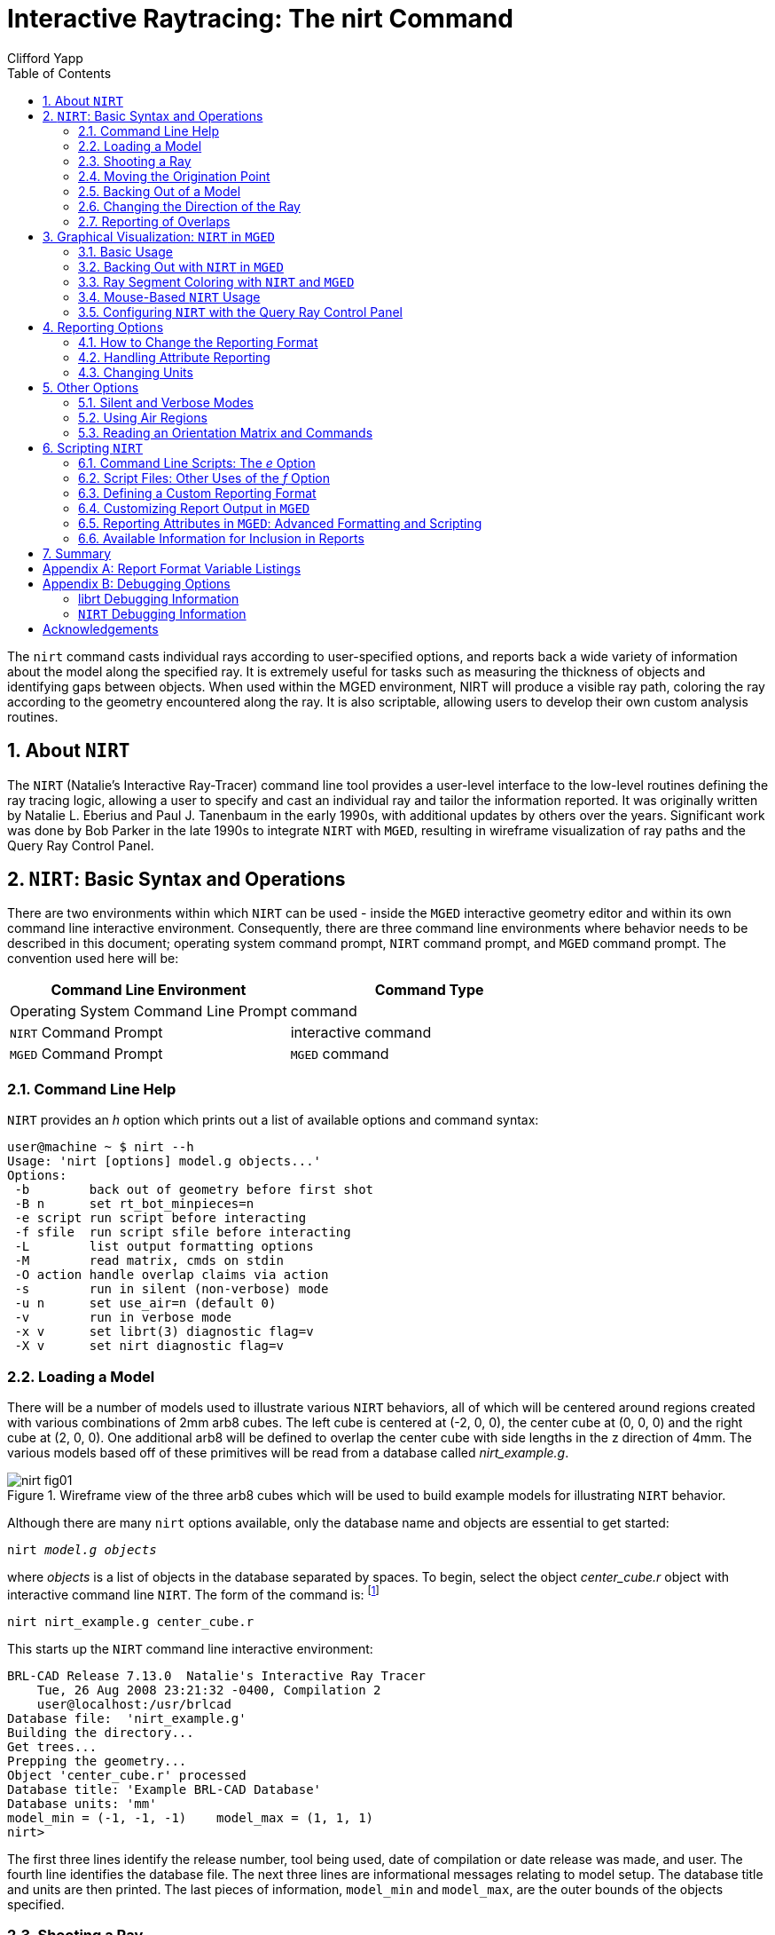 = Interactive Raytracing: The nirt Command
Clifford Yapp
:toc:
:sectnums:
:experimental:

:fn-1: footnote:[To quickly find out what objects are in a database, \
use the commands mged -c nirt_example.g tops to see all top level \
objects and mged -c nirt_example.g ls to see all objects in the \
model.]

:fn-2: footnote:[To perform this operation automatically when the \
model is loaded, supply the b flag to nirt at startup: nirt -b.]

:fn-3: footnote:[The last two lines that appear in the output when the \
direction vector is changed are a result of how the raytracing library \
keeps track of regions internally.  Even when in an overlap, the ray \
is considered to be in only one region at a time. In this particular \
overlap situation, it might be either region, so librt selects the \
region with the lowest bit number (for more information, see \
rt_defoverlap in librt/bool.c).  If the ray happens to exit the lowest \
bit number region when it exits the overlap the active region changes \
again and another line is generated.  Ultimately the difference is \
inconsequential and can be disregarded.  Both reports contain the key \
information: the overlap to be removed.]

:fn-4: footnote:[These examples use a standard POSIX-style output \
redirect to create the file.  If this doesn't work, the above script \
can be edited to use the dest command instead.]

:fn-5: footnote:[Region solidity refers to a thickness equivalence \
factor often used to simulate material properties like density.]

:fn-6: footnote:[librt's diagnostic setting can also be set in the \
interactive environment with the libdebug command.]

:fn-7: footnote:[The nirt level diagnostics can be set in the \
interactive environment with the debug command.]

The `nirt` command casts individual rays according to user-specified
options, and reports back a wide variety of information about the
model along the specified ray. It is extremely useful for tasks such
as measuring the thickness of objects and identifying gaps between
objects. When used within the MGED environment, NIRT will produce a
visible ray path, coloring the ray according to the geometry
encountered along the ray. It is also scriptable, allowing users to
develop their own custom analysis routines.

[[_about_nirt]]
== About [app]`NIRT`

The [app]`NIRT` (Natalie's Interactive Ray-Tracer) command line tool
provides a user-level interface to the low-level routines defining the
ray tracing logic, allowing a user to specify and cast an individual
ray and tailor the information reported.  It was originally written by
Natalie L.  Eberius and Paul J.  Tanenbaum in the early 1990s, with
additional updates by others over the years.  Significant work was
done by Bob Parker in the late 1990s to integrate [app]`NIRT` with
[app]`MGED`, resulting in wireframe visualization of ray paths and the
Query Ray Control Panel.

[[_nirt_basic_syntax_and_operations]]
== [app]`NIRT`:  Basic Syntax and Operations

There are two environments within which [app]`NIRT` can be used -
inside the [app]`MGED` interactive geometry editor and within its own
command line interactive environment.  Consequently, there are three
command line environments where behavior needs to be described in this
document; operating system command prompt, [app]`NIRT` command prompt,
and [app]`MGED` command prompt.  The convention used here will be:

[%header, cols="^,^"]
|===
|Command Line Environment
|Command Type

|Operating System Command Line Prompt
|command

|[app]`NIRT` Command Prompt
|interactive command

|[app]`MGED` Command Prompt
|[app]`MGED` command
|===

=== Command Line Help

[app]`NIRT` provides an _h_ option which prints out a list of
available options and command syntax:

[subs="quotes"]
....
[prompt]#user@machine ~ $# [cmd]#nirt --h#
Usage: 'nirt [options] model.g objects...'
Options:
 -b        back out of geometry before first shot
 -B n      set rt_bot_minpieces=n
 -e script run script before interacting
 -f sfile  run script sfile before interacting
 -L        list output formatting options
 -M        read matrix, cmds on stdin
 -O action handle overlap claims via action
 -s        run in silent (non-verbose) mode
 -u n      set use_air=n (default 0)
 -v        run in verbose mode
 -x v      set librt(3) diagnostic flag=v
 -X v      set nirt diagnostic flag=v
....

=== Loading a Model

There will be a number of models used to illustrate various
[app]`NIRT` behaviors, all of which will be centered around regions
created with various combinations of 2mm arb8 cubes.  The left cube is
centered at (-2, 0, 0), the center cube at (0, 0, 0) and the right
cube at (2, 0, 0).  One additional arb8 will be defined to overlap the
center cube with side lengths in the z direction of 4mm.  The various
models based off of these primitives will be read from a database
called [path]_nirt_example.g_.

.Wireframe view of the three arb8 cubes which will be used to build example models for illustrating [app]`NIRT` behavior.
image::nirt_fig01.png[]

Although there are many `nirt` options available, only the database
name and objects are essential to get started:

[cmd]`nirt _model.g_ _objects_`

where _objects_ is a list of objects in the database separated by
spaces.  To begin, select the object _center_cube.r_ object with
interactive command line [app]`NIRT`.  The form of the command is:
{fn-1}

[cmd]`nirt nirt_example.g center_cube.r`

This starts up the [app]`NIRT` command line interactive environment:

[subs="quotes"]
....
BRL-CAD Release 7.13.0  Natalie's Interactive Ray Tracer
    Tue, 26 Aug 2008 23:21:32 -0400, Compilation 2
    user@localhost:/usr/brlcad
Database file:  'nirt_example.g'
Building the directory...
Get trees...
Prepping the geometry...
Object 'center_cube.r' processed
Database title: 'Example BRL-CAD Database'
Database units: 'mm'
model_min = (-1, -1, -1)    model_max = (1, 1, 1)
[prompt]#nirt>#
....

The first three lines identify the release number, tool being used,
date of compilation or date release was made, and user.  The fourth
line identifies the database file.  The next three lines are
informational messages relating to model setup.  The database title
and units are then printed.  The last pieces of information,
`model_min` and ``model_max``, are the outer bounds of the objects
specified.

=== Shooting a Ray

With the example loaded into [app]`NIRT`, the `s` interactive command
is used to shoot a ray:

[subs="quotes"]
....
[prompt]#nirt>#  [cmd]#s#
Origin (x y z) = (0.00000000 0.00000000 0.00000000)  (h v d) = (0.0000 0.0000 0.0000)
Direction (x y z) = (-1.00000000 0.00000000 0.00000000)  (az el) = (0.00000000 0.00000000)
    Region Name               Entry (x y z)              LOS  Obliq_in Attrib
center_cube.r        (   1.0000    0.0000    0.0000)   2.0000   0.0000
....

What happened and what do these results mean?  The following table
breaks down the structure of the report:

[%header, cols="h,~"]
|===
|[nowrap]#Report Element#
|Meaning

|Origin
|Origination point of the ray (NOT the model origin)

|x y z
|Coordinates in the reference frame of the model

|h v d
|Coordinates in the reference frame of the view

|Direction
|Direction in which the ray is traced; reported as a unit vector in
 model coordinates and as an azimuth/elevation angle pair

|Region Name
|Name of region as recorded in database file

|Entry (x y z)
|Point at which ray first enters the region

|LOS
|Line of Sight thickness. In this basic instance, it is equivalent to
 the thickness of the object along the ray vector.

|Obliq_in
|Obliquity of the ray at the point of entry into the region (0 in this
 case, because the ray happened to be perpendicular to the surface in
 question)

|Attrib
|Additional attributes the region in question has assigned and the
 user requested (in this case, none were requested)
|===

Because the ray only hit _center_cube.r_, only _center_cube.r_ appears
in the report.  (Remember [app]`NIRT` was only supplied with
_center_cube.r_ for a target object to begin with.) Many examples of
real world [app]`NIRT` usage will have much more complex geometries
and hence longer reports.

=== Moving the Origination Point

If we move the origin to some point other than the sphere center, a
different ray is cast and the reported intersections change.  The
`xyz` interactive command will print the current origin if given no
arguments, and accepts a list of points to change the origin:

....
nirt>  xyz
(x, y, z) = (0.00, 0.00, 0.00)
nirt>  xyz 0 0 .5
nirt>  xyz
(x, y, z) = (0.00, 0.00, 0.50)
nirt>  s
Origin (x y z) = (0.00000000 0.00000000 0.50000000)  (h v d) = (0.0000 0.5000 0.0000)
Direction (x y z) = (-1.00000000 0.00000000 0.00000000)  (az el) = (0.00000000 0.00000000)
    Region Name               Entry (x y z)              LOS  Obliq_in Attrib
center_cube.r        (   1.0000    0.0000    0.5000)   2.0000   0.0000
....

=== Backing Out of a Model

Although in both previous cases the ray's origin was inside the cube,
[app]`NIRT` backed up to the point of first intersection along the
indicated vector to report both LOS thickness and entry.  This
behavior is specific to the case of an origination point _inside_ a
region.  In the case where the origination point of the ray is between
two objects belonging to the same region, [app]`NIRT` will report only
those portions of the region along its path forward.  To ensure that a
ray always starts outside the _entire_ geometry, the `backout`
interactive command is used. {fn-2} The backout command moves the
starting point outside the bounding box of the model.  This ensures
that all segments along a given ray path will be reported.  As an
illustration, reload [path]_nirt_example.g_ and this time specify
_left_and_right_cubes.r_ (defined as the combination of _left_cube.s_
and _right_cube.s_).  Cast rays before and after backout:

....
nirt>  q
Quitting...

user@machine ~ $ nirt nirt_example.g left_and_right_cubes.r
BRL-CAD Release 7.13.0  Natalie's Interactive Ray Tracer
    Tue, 26 Aug 2008 23:21:32 -0400, Compilation 2
    user@localhost:/usr/brlcad
Database file:  'nirt_example.g'
Building the directory...
Get trees...
Prepping the geometry...
Object 'left_and_right_cubes.r' processed
Database title: 'Example BRL-CAD Database'
Database units: 'mm'
model_min = (-3, -1, -1)    model_max = (3, 1, 1)
nirt>  s
Origin (x y z) = (0.00000000 0.00000000 0.00000000)  (h v d) = (0.0000 0.0000 0.0000)
Direction (x y z) = (-1.00000000 0.00000000 0.00000000)  (az el) = (0.00000000 0.00000000)
    Region Name               Entry (x y z)              LOS  Obliq_in Attrib
left_and_right_cubes.r (  -1.0000    0.0000    0.0000)   2.0000   0.0000
nirt>  backout 1
nirt>  s
Origin (x y z) = (6.63324958 0.00000000 0.00000000)  (h v d) = (0.0000 0.0000 0.0000)
Direction (x y z) = (-1.00000000 0.00000000 0.00000000)  (az el) = (0.00000000 0.00000000)
    Region Name               Entry (x y z)              LOS  Obliq_in Attrib
left_and_right_cubes.r (   3.0000    0.0000    0.0000)   2.0000   0.0000
left_and_right_cubes.r (  -1.0000    0.0000    0.0000)   2.0000   0.0000
....

Note that in the first raytrace, _left_and_right_cubes.r_ did not
backtrack to generate its LOS thickness value, and when the backout
option was applied, _left_and_right_cubes.r_ gained an extra entry.
The double report for _left_and_right_cubes.r_ is not a mistake; the
ray did indeed enter and exit the region twice once the `backout`
interactive command changed the origination point.

It is important to understand that the `backout` interactive command
does not permanently change the origination point of the ray; it
requests an automatic adjustment of the origination point based on the
model _for the casting of the ray_, and then restores the original
specified origination point.  If the user no longer wishes to have
[app]`NIRT` back the origination point out of the model, deactivating
the backout flag (supplying 0 to the `backout` interactive command)
will restore the non-backout point.  If the `xyz` interactive command
is used to change the origination point while backout is activated,
the backout routine will back out from the new point.  For example:

....
nirt>  backout 0
nirt>  xyz
(x, y, z) = (0.00, 0.00, 0.00)
nirt>  xyz 0 0 .5
nirt>  s
Origin (x y z) = (0.00000000 0.00000000 0.50000000)  (h v d) = (0.0000 0.5000 0.0000)
Direction (x y z) = (-1.00000000 0.00000000 0.00000000)  (az el) = (0.00000000 0.00000000)
    Region Name               Entry (x y z)              LOS  Obliq_in Attrib
left_and_right_cubes.r (  -1.0000    0.0000    0.5000)   2.0000   0.0000
nirt>  backout 1
nirt>  xyz
(x, y, z) = (0.00, 0.00, 0.50)
nirt>  backout 0
nirt>  xyz
(x, y, z) = (0.00, 0.00, 0.50)
nirt>  backout 1
nirt>  xyz 0 0 .8
nirt>  s
Origin (x y z) = (6.63324958 0.00000000 0.80000000)  (h v d) = (0.0000 0.8000 0.0000)
Direction (x y z) = (-1.00000000 0.00000000 0.00000000)  (az el) = (0.00000000 0.00000000)
    Region Name               Entry (x y z)              LOS  Obliq_in Attrib
left_and_right_cubes.r (   3.0000    0.0000    0.8000)   2.0000   0.0000
left_and_right_cubes.r (  -1.0000    0.0000    0.8000)   2.0000   0.0000
nirt>  backout 0
nirt>  s
Origin (x y z) = (0.00000000 0.00000000 0.80000000)  (h v d) = (0.0000 0.8000 0.0000)
Direction (x y z) = (-1.00000000 0.00000000 0.00000000)  (az el) = (0.00000000 0.00000000)
    Region Name               Entry (x y z)              LOS  Obliq_in Attrib
left_and_right_cubes.r (  -1.0000    0.0000    0.8000)   2.0000   0.0000
nirt>
....

=== Changing the Direction of the Ray

The other fundamental operation needed to make [app]`NIRT` usable is
changing the direction of the ray.  This is achieved with the `dir`
interactive command, which either prints out the current direction
unit vector (if no arguments are supplied) or takes x, y, and z
components of a vector separated by spaces and changes the direction.
To make interpreting the results easier for this example, the
origination point of the ray is first returned to the origin:

....
nirt>  xyz 0 0 0
nirt>  dir
(x, y, z) = (-1.00, 0.00, 0.00)
nirt>  s
Origin (x y z) = (0.00000000 0.00000000 0.00000000)  (h v d) = (0.0000 0.0000 0.0000)
Direction (x y z) = (-1.00000000 0.00000000 0.00000000)  (az el) = (-0.00000000 -0.00000000)
    Region Name               Entry (x y z)              LOS  Obliq_in Attrib
left_and_right_cubes.r (  -1.0000    0.0000    0.0000)   2.0000   0.0000
nirt>  dir -1 -.5 0
nirt>  dir
(x, y, z) = (-0.89, -0.45, 0.00)
nirt>  s
Origin (x y z) = (0.00000000 0.00000000 0.00000000)  (h v d) = (0.0000 0.0000 0.0000)
Direction (x y z) = (-0.89442719 -0.44721360 0.00000000)  (az el) = (26.56505118 -0.00000000)
    Region Name               Entry (x y z)              LOS  Obliq_in Attrib
left_and_right_cubes.r (  -1.0000   -0.5000    0.0000)   1.1180  26.5651
nirt>  dir 0 0 1
nirt>  s
Origin (x y z) = (0.00000000 0.00000000 0.00000000)  (h v d) = (0.0000 0.0000 0.0000)
Direction (x y z) = (0.00000000 0.00000000 1.00000000)  (az el) = (0.00000000 -90.00000000)
You missed the target
nirt>
....

The first shot, in the default -x direction, intersects one of the
sections.  The second shot changes the aim slightly off the -x axis,
with different results - the `LOS` thickness is now longer. `Obliq_in`
changed as well, because the ray is no longer perpendicular to the
tangent at the point of intersection.  Notice that the direction was
not specified using a unit vector, but was reported as one; the
conversion to a unit vector is handled automatically by [app]`NIRT`.
The third shot is a more drastic change of direction, from the -x to
positive z.  As there are no portions of the region present along that
path, a miss is reported.

=== Reporting of Overlaps

In many cases, a geometry will have overlaps: errors where a model is
assigning two physical regions to one volume.  To demonstrate this
behavior, [app]`NIRT` is reloaded with _overlap_example_:

....
nirt>  q
Quitting...

user@machine ~ $ nirt nirt_example.g overlap_example
BRL-CAD Release 7.13.0  Natalie's Interactive Ray Tracer
    Tue, 26 Aug 2008 23:21:32 -0400, Compilation 2
    user@localhost:/usr/brlcad
Database file:  'nirt_example.g'
Building the directory...
Get trees...
Prepping the geometry...
Object 'overlap_example' processed
Database title: 'Example BRL-CAD Database'
Database units: 'mm'
model_min = (-3, -1, -2)    model_max = (3, 1, 2)
nirt>  backout 1
nirt>  s
Origin (x y z) = (7.48331477 0.00000000 0.00000000)  (h v d) = (0.0000 0.0000 0.0000)
Direction (x y z) = (-1.00000000 0.00000000 0.00000000)  (az el) = (0.00000000 0.00000000)
    Region Name               Entry (x y z)              LOS  Obliq_in Attrib
all_cubes.r          (   3.0000    0.0000    0.0000)   6.0000   0.0000
OVERLAP: 'center_overlap.r' and 'all_cubes.r' xyz_in=(1 0 0) los=2
nirt>
....

The last line in the preceding report is reporting that the regions
_all_cubes.r_ and _center_overlap.r_ are both claiming the same
volume, starting at (1, 0, 0) and continuing to do so for 2 mm per the
LOS thickness.  If the direction and origin are changed to shoot along
the z axis:

....
nirt>  dir 0 0 -1
nirt>  s
Origin (x y z) = (0.00000000 0.00000000 7.48331477)  (h v d) = (0.0000 0.0000 0.0000)
Direction (x y z) = (0.00000000 0.00000000 -1.00000000)  (az el) = (0.00000000 90.00000000)
    Region Name               Entry (x y z)              LOS  Obliq_in Attrib
center_overlap.r     (   0.0000    0.0000    2.0000)   1.0000   0.0000
OVERLAP: 'center_overlap.r' and 'all_cubes.r' xyz_in=(0 0 1) los=2
all_cubes.r          (   0.0000    0.0000    1.0000)   2.0000   0.0000
center_overlap.r     (   0.0000    0.0000   -1.0000)   1.0000   0.0000
nirt>
....

Along that vector, _center_overlap.r_ is encountered first, then
_all_cubes.r_ intersecting with __center_overlap.r__. {fn-3}

It should be pointed out that overlaps are usually regarded as
modeling errors and need to be corrected, unless they are below some
previously established threshold for precision in the model.  One of
the potential uses of [app]`NIRT` is to provide detailed information
on which regions are overlapping and where, although tools such as
`rtcheck` typically provide more comprehensive summaries of overlap
problems.

[[_graphical_visualization]]
== Graphical Visualization: [app]`NIRT` in [app]`MGED`

The command line interaction provided by [app]`NIRT` has few options
for graphic visualization, but [app]`MGED` allows the use and
visualization of [app]`NIRT` rays. [app]`MGED` provides a `nirt`
command, but rather than starting an interactive environment, each
invocation of the `nirt` [app]`MGED` command casts one ray and returns
a report, together with information allowing [app]`MGED` to
graphically plot the ray on its wireframe view.

=== Basic Usage

The most important thing to remember when starting to use [app]`NIRT`
in [app]`MGED` is that the ray direction is always perpendicular to
the viewing plane.  In other words, the user is looking in the
direction in which the ray will be cast.  There is no option to choose
a different direction from the [app]`MGED` command line, and as a
consequence it may initially look like nothing has happened in the
[app]`MGED` wireframe.  The report on the command line will print out,
but the user will have to change the direction from which the model is
being viewed in MGED before the graphical results will be visible.

Another important point to remember about using [app]`NIRT` in
[app]`MGED` is that the user does not specify objects as arguments to
the `nirt` [app]`MGED` command.  Even if supplied with objects it will
not use them - the objects used are those active in [app]``MGED``'s
wireframe view.

For example, load [path]_nirt_example.g_ in [app]`MGED`, `draw
center_cube.r`, set the view direction to a front view looking down
the negative x axis, and run the `nirt` [app]`MGED` command:

....
mged> draw center_cube.r
mged> ae 0 0
mged> nirt

Firing from view center...
Origin (x y z) = (0.00 0.00 0.00)  (h v d) = (0.00 0.00 0.00)
Direction (x y z) = (-1.0000 -0.0000 0.0000)  (az el) = (0.00 -0.00)
    Region Name               Entry (x y z)              LOS  Obliq_in
center_cube.r        (    1.000     0.000     0.000)     2.00    0.000

mged>
....

.View of wireframe immediately after running [app]`NIRT` within [app]`MGED`.
image::nirt_fig02.png[]

Select the [app]`MGED` view window and press "3" to view the path of
the ray:

.View of wireframe after changing view direction, showing path of [app]`NIRT` ray.
image::nirt_fig03.png[]

Because the ray encountered only a single region, the only visible
path drawn is the intersection path of the ray and the region (the
light blue line).  The region intersection was backed out to the first
intersection with that region, despite the origination point of the
ray being at the center of the sphere.

[NOTE]
====
When a miss is reported by [app]`NIRT`, no line is drawn in the
wireframe view.
====

[[_backing_out_with_nirt_in_mged]]
=== Backing Out with [app]`NIRT` in [app]`MGED`

Because [app]``NIRT``'s interactive mode cannot be used while in
[app]`MGED`, the _b_ flag must be provided to the invocation of the
`nirt` [app]`MGED` command to back out the origination point while
using [app]`NIRT` within [app]`MGED`.  For comparison purposes, it is
more instructive to examine _left_and_right_cubes.r_ than
_center_cube.r_.  To generate a "no backout" control view, the display
is cleared, _left_and_right_cubes.r_ is drawn, the view direction is
set, [app]`NIRT` (no _b_ flag) is run, and the view is switched to
view the ray path:

....
mged> B left_and_right_cubes.r
mged> ae 0 0
mged> nirt

Firing from view center...
Origin (x y z) = (0.00 0.00 0.00)  (h v d) = (0.00 0.00 0.00)
Direction (x y z) = (-1.0000 -0.0000 0.0000)  (az el) = (0.00 -0.00)
    Region Name               Entry (x y z)              LOS  Obliq_in
region1.r            ( -300.000     0.000     0.000)   100.00    0.000

mged> ae 90 0
mged>
....

.View of [app]`NIRT` ray intersecting _left_and_right_cubes.r_ with ray origin at the global origin.
image::nirt_fig04.png[]

The ray did indeed intersect a solid area as indicated in the report,
but only in one of the two cubes making up the region.  Repeating the
steps using the _b_ flag to back the origination point out produces
somewhat different results:

....
mged> ae 0 0
mged> nirt -b

Firing from view center...
Origin (x y z) = (6.63 0.00 0.00)  (h v d) = (0.00 0.00 0.00)
Direction (x y z) = (-1.0000 -0.0000 0.0000)  (az el) = (0.00 -0.00)
    Region Name               Entry (x y z)              LOS  Obliq_in
left_and_right_cubes.r (    3.000     0.000     0.000)     2.00    0.000
left_and_right_cubes.r (   -1.000     0.000     0.000)     2.00    0.000

mged> ae 90 0
....

.View of [app]`NIRT` ray intersecting _left_and_right_cubes.r_ with ray origin backed out of the region.
image::nirt_fig05.png[]

Notice that the ray path is now drawn over a much larger area, and
multiple colors are used.  The colors have significance; the purple
segment in the [app]`NIRT` ray path corresponds to the empty area or
"gap" between the two solid areas.

[[_ray_segment_coloring_with_nirt]]
=== Ray Segment Coloring with [app]`NIRT` and [app]`MGED`

[app]`NIRT` uses colors to visually represent the information seen in
text form in its report.  The conventions are:

[%header, cols="1,1", frame="all"]
|===
|Property
|Color

|Solid
|Alternates between Blue and Yellow

|Gap
|Purple

|Overlap
|White
|===

To illustrate these outputs, a series of cube configurations will be
examined.  First, all three are drawn at once, the viewing direction
is set to the -x direction, `nirt -b` is run, and the view is changed
to see the results:

....
mged> B left_cube.r center_cube.r right_cube.r
mged> ae 0 0
mged> nirt -b

Firing from view center...
Origin (x y z) = (6.63 0.00 0.00)  (h v d) = (0.00 0.00 0.00)
Direction (x y z) = (-1.0000 -0.0000 0.0000)  (az el) = (0.00 -0.00)
    Region Name               Entry (x y z)              LOS  Obliq_in
right_cube.r         (    3.000     0.000     0.000)     2.00    0.000
center_cube.r        (    1.000     0.000     0.000)     2.00    0.000
left_cube.r          (   -1.000     0.000     0.000)     2.00    0.000

mged> ae 90 0
....

.Side view of aligned individual arb8 cubes with a single [app]`NIRT` ray passing through all three cubes.
image::nirt_fig06.png[]

There are three regions present, according to the text report.  The
first region encountered is that associated with _right_cube.r_, and
the portion of the ray intersection in that region is light blue.  The
second region, _center_cube.r_, has its intersection with the
yellow ray.  Note the color of the intersection in _left_cube.r_ is
the same as that shown for _right_cube.r_. *It is important to realize
that the same intersection color in two different areas does NOT imply
that they are the same region, material, etc.  Nor do different colors
guarantee that noncontiguous geometric areas are in different
regions.* The color swap is simply an aid when viewing two different
contiguous solid regions that would otherwise be indistinguishable
visually.  For example, if all three cubes were unioned into a single
region, the wireframe would look identical but the region report would
be very different.  In that case, there would be only one region, and
only one line color would be needed.  To illustrate:

....
mged> B all_cubes.r
mged> ae 0 0
mged> nirt -b

Firing from view center...
Origin (x y z) = (6.63 0.00 0.00)  (h v d) = (0.00 0.00 0.00)
Direction (x y z) = (-1.0000 -0.0000 0.0000)  (az el) = (0.00 -0.00)
    Region Name               Entry (x y z)              LOS  Obliq_in
all_cubes.r          (    3.000     0.000     0.000)     6.00    0.000

mged> ae 90 0
....

.View of wireframe of three arb8 cubes combined into a single region with a [app]`NIRT` ray passing through the region on the same path as that used for the individual arb8 cubes.
image::nirt_fig07.png[]

Without the color-changing mechanism, the two previous situations
would have been visually identical despite having very different
properties.

The other two situations that result in a color change are gaps and
overlaps.  A gap in [app]`NIRT` is any area along the ray path *after
a solid portion of a region is encountered* and *before the last solid
portion of a region is encountered* that does not intersect a region.
As an illustration, casting the same ray through just _left_cube.r_
and _right_cube.r_ results in a gap where _center_cube.r_ was in the
first example in this section:

....
mged> B left_cube.r right_cube.r
mged> ae 0 0
mged> nirt -b

Firing from view center...
Origin (x y z) = (6.63 0.00 0.00)  (h v d) = (0.00 0.00 0.00)
Direction (x y z) = (-1.0000 -0.0000 0.0000)  (az el) = (0.00 -0.00)
    Region Name               Entry (x y z)              LOS  Obliq_in
right_cube.r         (    3.000     0.000     0.000)     2.00    0.000
left_cube.r          (   -1.000     0.000     0.000)     2.00    0.000

mged> ae 90 0
....

.View of ray cast through only _left_cube.r_ and _right_cube.r_.
image::nirt_fig08.png[]

To illustrate overlaps, both _center_cube.r_ and _all_cubes.r_ are
drawn at the same time:

....
mged> B all_cubes.r center_cube.r
mged> ae 0 0
mged> nirt -b

Firing from view center...
Origin (x y z) = (6.63 0.00 0.00)  (h v d) = (0.00 0.00 0.00)
Direction (x y z) = (-1.0000 -0.0000 0.0000)  (az el) = (0.00 -0.00)
    Region Name               Entry (x y z)              LOS  Obliq_in
all_cubes.r          (    3.000     0.000     0.000)     6.00    0.000
OVERLAP: 'center_cube.r' and 'all_cubes.r' xyz_in=(1 0 0) los=2

mged> ae 90 0
....

.Example of an overlap region in a [app]`NIRT` ray.
image::nirt_fig09.png[]


[[_mouse_based]]
=== Mouse-Based [app]`NIRT` Usage

In addition to providing a `nirt` command on the [app]`MGED` command
line, there is a mouse-based trigger that can be used.  In the MGED
menu, selecting menu:Settings[Mouse Behavior > Query Ray] will change
the behavior of the mouse.  Selecting the view window, placing the
mouse at some point over the model, and preforming a click will cast a
ray in the view direction, centered at the point under the mouse
pointer rather than the view center.

For this example, bring up _left_cube.r_, _center_cube.r_, and
_right_cube.r_:

....
mged> B left_cube.r center_cube.r right_cube.r
mged>
....

To aid with aiming, the grid overlay is enabled from the menu:
menu:Settings[Grid > Draw Grid].  Grid spacing is adjusted with
menu:Settings[Grid Spacing > Autosize]:

.Grid overlay on [app]`MGED` wireframe.
image::nirt_fig10.png[]

With the mouse behavior set to Query Ray, the following results are
from casting rays at (approximately) the (-2 mm, 0 mm), (0 mm, 0 mm),
and (2 mm, 0 mm) grid points:

....
Firing from (-1.992832, -4.000000, -0.028674)...
Origin (x y z) = (-1.99 -10.63 -0.03)  (h v d) = (-1.99 -0.03 4.00)
Direction (x y z) = (-0.0000 1.0000 0.0000)  (az el) = (-90.00 -0.00)
    Region Name               Entry (x y z)              LOS  Obliq_in
left_cube.r          (   -1.993    -1.000    -0.029)     2.00    0.000

Firing from (0.014337, -4.000000, -0.000000)...
Origin (x y z) = (0.01 -10.63 -0.00)  (h v d) = (0.01 0.00 4.00)
Direction (x y z) = (-0.0000 1.0000 0.0000)  (az el) = (-90.00 -0.00)
    Region Name               Entry (x y z)              LOS  Obliq_in
center_cube.r        (    0.014    -1.000     0.000)     2.00    0.000

Firing from (2.021505, -4.000000, -0.028674)...
Origin (x y z) = (2.02 -10.63 -0.03)  (h v d) = (2.02 -0.03 4.00)
Direction (x y z) = (-0.0000 1.0000 0.0000)  (az el) = (-90.00 -0.00)
    Region Name               Entry (x y z)              LOS  Obliq_in
right_cube.r         (    2.022    -1.000    -0.029)     2.00    0.000
....

Notice the entry points are off from the target values by small but
significant amounts.  A more precise way to do this analysis is to use
the "snap to grid" feature.  This feature is enabled by selecting
menu:Modes[Snap To Grid].  Repeating the above ray casts:

....
Firing from (-2.000000, -4.000000, -0.000000)...
Origin (x y z) = (-2.00 -10.63 -0.00)  (h v d) = (-2.00 0.00 4.00)
Direction (x y z) = (-0.0000 1.0000 0.0000)  (az el) = (-90.00 -0.00)
    Region Name               Entry (x y z)              LOS  Obliq_in
left_cube.r          (   -2.000    -1.000     0.000)     2.00    0.000

Firing from (0.000000, -4.000000, -0.000000)...
Origin (x y z) = (0.00 -10.63 -0.00)  (h v d) = (-0.00 0.00 4.00)
Direction (x y z) = (-0.0000 1.0000 0.0000)  (az el) = (-90.00 -0.00)
    Region Name               Entry (x y z)              LOS  Obliq_in
center_cube.r        (    0.000    -1.000     0.000)     2.00    0.000

Firing from (2.000000, -4.000000, -0.000000)...
Origin (x y z) = (2.00 -10.63 -0.00)  (h v d) = (2.00 0.00 4.00)
Direction (x y z) = (-0.0000 1.0000 0.0000)  (az el) = (-90.00 -0.00)
    Region Name               Entry (x y z)              LOS  Obliq_in
right_cube.r         (    2.000    -1.000     0.000)     2.00    0.000
....

These values are exact thanks to the corrections provided by the snap
to grid mode.

[[_configuring_nirt]]
=== Configuring [app]`NIRT` with the Query Ray Control Panel

When using [app]`NIRT` within [app]`MGED`, some of its settings can be
changed through a graphical dialog found in the menu: [app]``MGED``'s
menu:Tools[Query Ray Control Panel].  This section will describe the
basic options.  More advanced settings will be covered later.

[[_enabling_and_disabling_mouse_based]]
==== Enabling and Disabling Mouse-Based [app]`nirt` Ray Casting

Earlier, mouse-based [app]`NIRT` ray casting was enabled via a menu
option.  The Query Ray Control Panel offers a more convenient option
for toggling the same behavior via the *Mouse Active* check box in the
lower left corner of the dialog box.  Selecting this check box and
clicking *Apply* will activate the mouse as a trigger for a ray cast.
Clearing the *Mouse Active* check box and clicking *Apply* will
restore the default behavior.

.[app]``MGED``'s Query Ray Control Panel with the *_Mouse Active_* check box circled.
image::nirt_fig11.png[]


[[_customizing_nirt_coloring]]
==== Customizing [app]`NIRT` Coloring in [app]`MGED`

Although the default colors normally work well, it is possible to
adjust the colors used for regions, overlaps, and gaps:

.[app]``MGED``'s Query Ray Control Panel with the *_Query Ray Colors_* circled.
image::nirt_fig12.png[]

The *odd* and *even* colors correspond to solid areas of regions,
*void* is a gap between regions, and *overlap* is the color for
overlapping regions.  Select a color by typing in an RGB color
designation directly or using the drop-down menu visible on the right
end of each color entry:

.[app]``MGED``'s Query Ray Control Panel with an example color list selected.
image::nirt_fig13.png[]

If the default color listings are insufficient, the *Color Tool* can
be used for more fine-tuned selection:

.[app]``MGED``'s Color Tool
image::nirt_fig14.png[]


[[_customizing_the_pseudo]]
==== Customizing the Pseudo-Primitive Base Name

[app]`MGED` and [app]`NIRT` use "pseudo" primitives to describe the
actual graphical lines.  They will not behave like "normal"
primitives, but they do need a name.  By default, these names are the
string "query_ray" and the color used for the string.  For example,
the pseudo-primitive list after running [app]`NIRT` on the cube
example with a gap is given below:

.Wireframe view of a [app]`NIRT` ray using multiple colors.
image::nirt_fig08.png[]

....
mged> who p
query_rayffff00 query_rayffff query_rayff00ff
....

This naming convention is used almost completely as an internal
mechanism by [app]`MGED` and [app]`NIRT`.  For example, an `l` command
on _query_rayffff_ does not work:

....
mged> l query_rayffff
rt_db_get_internal(query_rayffff) failure
....

However, it _is_ possible to use these names to erase the [app]`NIRT`
line segments from the drawing.  For example, to remove the purple
line segments from the wireframe, the command:

....
mged> erase query_rayff00ff
....

will remove _only_ the purple line segment and leave the others:

.Wireframe view of the [app]`NIRT` ray _after_ erasing _query_rayff00ff_.
image::nirt_fig15.png[]

The Query Ray Control Panel also offers a way to customize the base
name used for these pseudo-primitives.  Changing the *Base Name* from
query_ray to line_segment and rerunning [app]`NIRT` results in
pseudo-primitives named:

....
mged> who p
     line_segmentffff00 line_segmentffff line_segmentff00ff
....

.[app]``MGED``'s Query Ray Control Panel showing a new *_Base Name_*.
image::nirt_fig16.png[]


[[_echoing_the_internal]]
==== Echoing the Internal `nirt` Command

The *Echo Cmd* check box in the *Effects* row allows the user to
enable/disable the printing of the internal `nirt` command being run
by [app]`MGED`.

.[app]``MGED``'s Query Ray Control Panel with the *_Echo Cmd_* check box circled.
image::nirt_fig17.png[]

For example, with *Echo Cmd* selected, casting a ray into the last
example in the previous section results in:

....
nirt -e fmt r ""; fmt h ""; fmt p ""; fmt m ""; fmt o ""; fmt f ""; fmt g "" -e fmt p
 "%e %e %e %e\n" x_in y_in z_in los -e xyz 4.000000 0.022222 0.011111;dir -1.000000
-0.000000 0.000000; s -e fmt r "\n" ; fmt p ""; fmt o "%e %e %e %e\n" ov_x_in ov_y_in
ov_z_in ov_los -e xyz 4.000000 0.022222 0.011111;dir -1.000000 -0.000000 0.000000; s
-e  fmt r "\nOrigin (x y z) = (%.2f %.2f %.2f)  (h v d) = (%.2f %.2f %.2f)\nDirection
(x y z) = (%.4f %.4f %.4f)  (az el) = (%.2f %.2f)\n"  x_orig y_orig z_orig h v d_orig
x_dir y_dir z_dir a e -e fmt h "    Region Name               Entry (x y z)
    LOS  Obliq_in\n"; fmt p "%-20s (%9.3f %9.3f %9.3f) %8.2f %8.3f\n" reg_name x_in
y_in z_in los obliq_in; fmt f ""; fmt m "You missed the target\n"; fmt o "OVERLAP:
'%s' and '%s' xyz_in=(%g %g %g) los=%g\n" ov_reg1_name ov_reg2_name ov_x_in ov_y_in
ov_z_in ov_los; fmt g "" -e xyz 4.000000 0.022222 0.011111;dir -1.000000 -0.000000
0.000000; s -b nirt_example.g right_cube.r center_cube.r left_cube.r

Firing from (4.000000, 0.022222, 0.011111)...
Origin (x y z) = (10.63 0.02 0.01)  (h v d) = (0.02 0.01 4.00)
Direction (x y z) = (-1.0000 -0.0000 0.0000)  (az el) = (0.00 -0.00)
    Region Name               Entry (x y z)              LOS  Obliq_in
right_cube.r         (    3.000     0.022     0.011)     2.00    0.000
center_cube.r        (    1.000     0.022     0.011)     2.00    0.000
left_cube.r          (   -1.000     0.022     0.011)     2.00    0.000
....

This feature is primarily useful for debugging or scripting outside of
[app]`MGED`.

[[_selecting_graphical]]
==== Selecting Graphical and Textual Output

By default, [app]`NIRT` in [app]`MGED` outputs both graphical and
text-based output.  This is reflected in the drop-down menu on the
right side of the *Effects* row in the Query Ray Control Panel, which
is set to *Both*.  The other options in the drop-down menu allow the
user to specify only *Graphics* (no text report is printed) or only
*Text* (no ray path is drawn in the wireframe.)

.[app]``MGED``'s Query Ray Control Panel with the *_Effects_* drop-down menu shown.
image::nirt_fig18.png[]


== Reporting Options

Up until this point, only the default output configuration of
[app]`NIRT` has been used.  Much of the power of [app]`NIRT` comes
from taking that output and changing the format and information to
supply precisely what is needed for any given purpose.

=== How to Change the Reporting Format

The _f_ option allows [app]`NIRT` to load customized formatting files
that change its reporting style.  In addition to the default style
used thus far in this report, [app]`NIRT` has several built-in options
for convenient formatting.  Running `nirt -L` prints out a list of
available built-in formats, with a description of each:

....
user@machine ~ $ nirt -L
csv-gap   - Comma Separated Value Output Formatting with Gap Reporting
entryexit - Variation on Standard format that prints Entry and Exit points rather than LOS.
csv       - Comma Separated Value Output Formatting
gap2      - Reporting with Gap input point, output point and LOS
gap1      - Reporting with Gap Input Point and LOS
default   - Standard NIRT Reporting Format
....

To use a particular format, the name on the left (csv, gap1, etc.) is
supplied as an argument to the _f_ flag.

For example, cases where data needs to be imported into a spreadsheet
can benefit from using comma-separated-variable (csv) output
formatting.  The individual cube regions are loaded and a ray cast:

....
user@machine ~ $ nirt -b -f csv nirt_example.g left_cube.r center_cube.r right_cube.r
BRL-CAD Release 7.13.0  Natalie's Interactive Ray Tracer
    Tue, 26 Aug 2008 23:21:32 -0400, Compilation 2
    user@localhost:/usr/brlcad
Database file:  'nirt_example.g'
Building the directory...
Get trees...
Prepping the geometry...
Objects 'left_cube.r' 'center_cube.r' 'right_cube.r' processed
Database title: 'Example BRL-CAD Database'
Database units: 'mm'
model_min = (-3, -1, -1)    model_max = (3, 1, 1)
nirt>  s
Ray:
x_orig,y_orig,z_orig,d_orig,h,v,x_dir,y_dir,z_dir,az,el
6.63324958,0.00000000,0.00000000,0.00000000,0.00000000,0.00000000,-1.00000000,0.000000...

Results:
reg_name,path_name,reg_id,x_in,y_in,z_in,d_in,x_out,y_out,z_out,d_out,los,scaled_los,o...
"right_cube.r","/right_cube.r",1002,3.000000,0.000000,0.000000,3.000000,1.000000,0.000...
"center_cube.r","/center_cube.r",1000,1.000000,0.000000,0.000000,1.000000,-1.000000,0...
"left_cube.r","/left_cube.r",1001,-1.000000,0.000000,0.000000,-1.000000,-3.000000,0.00...
....

The output of the shot command is then copied to a file (for example,
test.csv) and imported into a spreadsheet:

image::nirt_fig19.png[]

Since copying to a file is impractical in many cases, [app]`NIRT`
provides an interactive command called `dest` which can specify an
output file.  In the previous case, the test.csv file is created
easily:

....
nirt>  dest test.csv
nirt>  s
....

The file contents match the previous output:

....
Ray:
x_orig,y_orig,z_orig,d_orig,h,v,x_dir,y_dir,z_dir,az,el
6.63324958,0.00000000,0.00000000,0.00000000,0.00000000,0.00000000,-1.00000000,0.000000...

Results:
reg_name,path_name,reg_id,x_in,y_in,z_in,d_in,x_out,y_out,z_out,d_out,los,scaled_los,o...
"right_cube.r","/right_cube.r",1002,3.000000,0.000000,0.000000,3.000000,1.000000,0.000...
"center_cube.r","/center_cube.r",1000,1.000000,0.000000,0.000000,1.000000,-1.000000,0...
"left_cube.r","/left_cube.r",1001,-1.000000,0.000000,0.000000,-1.000000,-3.000000,0.00...
....

To restore output to the command line, use `dest default` to redirect
to standard output:

....
nirt>  dest default
....

When dealing with spaces between models, it is sometimes advantageous
to report gaps in [app]``NIRT``'s output. [app]``MGED``'s
visualization routines show gaps between regions as purple lines, but
the default text report does not include information about gaps.
Sometimes it is desirable to get exact information on gaps,
particularly when they represent errors in a model.  The _gap1_ and
_gap2_ formats will include information about gaps.  Running
[app]`NIRT` on the _left_and_right_cubes.r_ object with backout
enabled provides an example:

....
user@machine ~ $ nirt -b -f gap2 nirt_example.g left_and_right_cubes.r
BRL-CAD Release 7.13.0  Natalie's Interactive Ray Tracer
    Tue, 26 Aug 2008 23:21:32 -0400, Compilation 2
    user@localhost:/usr/brlcad
Database file:  'nirt_example.g'
Building the directory...
Get trees...
Prepping the geometry...
Object 'left_and_right_cubes.r' processed
Database title: 'Example BRL-CAD Database'
Database units: 'mm'
model_min = (-3, -1, -1)    model_max = (3, 1, 1)
nirt>  s
Origin (x y z) = (6.63324958 0.00000000 0.00000000)  (h v d) = (0.0000 0.0000 0.0000)
Direction (x y z) = (-1.00000000 0.00000000 0.00000000)  (az el) = (0.00000000 0.00000000)
    Region Name               Entry (x y z)              LOS  Obliq_in Attrib
left_and_right_cubes.r (   3.0000    0.0000    0.0000)   2.0000   0.0000
GAP: xyz_in=(1 0 0) xyz_out=(-1 0 0) los=2
left_and_right_cubes.r (  -1.0000    0.0000    0.0000)   2.0000   0.0000
....

=== Handling Attribute Reporting

The default command line reporting format lists an *Attrib* column
where attributes may be printed, but does not print any as default
output.  Including attributes in a [app]`NIRT` report requires adding
attributes in question to the attributes table using the `attr`
command.  For example, if the user wants the report to identify the
*rgb* color being used for each region:

....
user@machine ~ $ nirt -b nirt_example.g left_cube_color.r center_cube_color.r right_cube_color.r
nirt>  attr rgb
nirt>  attr -p
"rgb"
nirt>  s

Get trees...
Prepping the geometry...
Objects 'left_cube_color.r' 'center_cube_color.r' 'right_cube_color.r' processed
Origin (x y z) = (6.63324958 0.00000000 0.00000000)  (h v d) = (0.0000 0.0000 0.0000)
Direction (x y z) = (-1.00000000 0.00000000 0.00000000)  (az el) = (0.00000000 0.00000000)
    Region Name               Entry (x y z)              LOS  Obliq_in Attrib
right_cube_color.r   (   3.0000    0.0000    0.0000)   2.0000   0.0000 rgb=255/0/0
center_cube_color.r  (   1.0000    0.0000    0.0000)   2.0000   0.0000 rgb=0/255/0
left_cube_color.r    (  -1.0000    0.0000    0.0000)   2.0000   0.0000 rgb=0/0/255
....

Notice how the report now includes the *rgb* attribute for each
region.  The _p_ flag prints the current list of attributes to
include.  In the previous case it's simply the "rgb" attribute.  An
_f_ option can be supplied to flush all entries and clear the table.

....
nirt>  attr -f
nirt>  attr -p
....

Multiple attributes can also be specified:

....
nirt>  attr rgb region
nirt>  attr -p
"rgb"
"region"
nirt>  s

Get trees...
Prepping the geometry...
Objects 'left_cube_color.r' 'center_cube_color.r' 'right_cube_color.r' processed
Origin (x y z) = (6.63324958 0.00000000 0.00000000)  (h v d) = (0.0000 0.0000 0.0000)
Direction (x y z) = (-1.00000000 0.00000000 0.00000000)  (az el) = (0.00000000 0.00000000)
    Region Name               Entry (x y z)              LOS  Obliq_in Attrib
right_cube_color.r   (   3.0000    0.0000    0.0000)   2.0000   0.0000 rgb=255/0/0 region=R
center_cube_color.r  (   1.0000    0.0000    0.0000)   2.0000   0.0000 rgb=0/255/0 region=R
left_cube_color.r    (  -1.0000    0.0000    0.0000)   2.0000   0.0000 rgb=0/0/255 region=R
....

If the user wishes to add yet another attribute, it could be appended
to the current list with another `attr` command.

To provide attributes to the list on startup, the _A_ option will add
its arguments to the list:

....
user@machine ~ $ nirt -b -A rgb nirt_example.g left_cube_color.r center_cube_color.r right_cube_color.r
BRL-CAD Release 7.13.0  Natalie's Interactive Ray Tracer
    Mon, 25 Aug 2008 15:14:03 -0400, Compilation 1
    user@localhost:/usr/brlcad
Database file:  'nirt_example.g'
Building the directory...
Get trees...
Prepping the geometry...
Objects 'left_cube_color.r' 'center_cube_color.r' 'right_cube_color.r' processed
Database title: 'Example BRL-CAD Database'
Database units: 'mm'
model_min = (-3, -1, -1)    model_max = (3, 1, 1)
nirt>  s
Origin (x y z) = (6.63324958 0.00000000 0.00000000)  (h v d) = (0.0000 0.0000 0.0000)
Direction (x y z) = (-1.00000000 0.00000000 0.00000000)  (az el) = (0.00000000 0.00000...
    Region Name               Entry (x y z)              LOS  Obliq_in Attrib
right_cube_color.r   (   3.0000    0.0000    0.0000)   2.0000   0.0000 rgb=255/0/0
center_cube_color.r  (   1.0000    0.0000    0.0000)   2.0000   0.0000 rgb=0/255/0
left_cube_color.r    (  -1.0000    0.0000    0.0000)   2.0000   0.0000 rgb=0/0/255
....

[NOTE]
====
Reporting attributes when running [app]`NIRT` from within [app]`MGED`
is more involved.  This will be covered later.
====

=== Changing Units

By default [app]``NIRT``'s interactive command line mode reads and
writes all dimensions in millimeters, regardless of the units set in
the geometry file.  This is configurable via the `units` command,
which will accept mm, cm, m, in, and ft as arguments or print the
current unit with no arguments.  Using _center_cube.r_ as an example:

....
nirt>  units
units = 'mm'
nirt>  s
Origin (x y z) = (3.46410162 0.00000000 0.00000000)  (h v d) = (0.0000 0.0000 0.0000)
Direction (x y z) = (-1.00000000 0.00000000 0.00000000)  (az el) = (0.00000000 0.00000000)
    Region Name               Entry (x y z)              LOS  Obliq_in Attrib
center_cube.r        (   1.0000    0.0000    0.0000)   2.0000   0.0000
nirt>  units m
nirt>  s
Origin (x y z) = (0.00346410 0.00000000 0.00000000)  (h v d) = (0.0000 0.0000 0.0000)
Direction (x y z) = (-1.00000000 0.00000000 0.00000000)  (az el) = (0.00000000 0.00000000)
    Region Name               Entry (x y z)              LOS  Obliq_in Attrib
center_cube.r        (   0.0010    0.0000    0.0000)   0.0020   0.0000
nirt>  units in
nirt>  s
Origin (x y z) = (0.13638195 0.00000000 0.00000000)  (h v d) = (0.0000 0.0000 0.0000)
Direction (x y z) = (-1.00000000 0.00000000 0.00000000)  (az el) = (0.00000000 0.00000000)
    Region Name               Entry (x y z)              LOS  Obliq_in Attrib
center_cube.r        (   0.0394    0.0000    0.0000)   0.0787   0.0000
nirt>  units ft
nirt>  s
Origin (x y z) = (0.01136516 0.00000000 0.00000000)  (h v d) = (0.0000 0.0000 0.0000)
Direction (x y z) = (-1.00000000 0.00000000 0.00000000)  (az el) = (0.00000000 0.00000000)
    Region Name               Entry (x y z)              LOS  Obliq_in Attrib
center_cube.r        (   0.0033    0.0000    0.0000)   0.0066   0.0000
....

When run from within [app]`MGED`, [app]`NIRT` uses the current units
set within the [app]`MGED` environment.

== Other Options

=== Silent and Verbose Modes

[app]`NIRT` supports two behaviors associated with output verbosity.
The interactive command line environment uses the verbose mode by
default.  Verbose mode prints out the headers containing information
about the BRL-CAD version number, database name, database title, etc.
and also provides the "**nirt>**" command prompt label.  Silent mode,
used by default inside the MGED command window, does not print any
headers or prompt label.

When generating large numbers of results, it is sometimes desirable to
switch to silent mode on the command line.  This is accomplished by
supplying the _s_ option to ``nirt``.  Similarly, in the [app]`MGED`
window, supplying the _v_ option will produce the full text output of
[app]``NIRT``'s interactive mode in the [app]`MGED` window.

=== Using Air Regions

Air regions have a special status in BRL-CAD, and by default
[app]`NIRT` does not report them.  If the user _does_ wish to have air
regions reported, the _u_ option is supplied with an argument of 1 to
activate air region reporting.  This is illustrated with a
_center_cube_air.r_ object:

....
user@machine $ nirt -s -b -u 0 -f gap2 nirt_example.g left_and_right_cubes.r center_cube_air.r
s
Origin (x y z) = (6.63324958 0.00000000 0.00000000)  (h v d) = (0.0000 0.0000 0.0000)
Direction (x y z) = (-1.00000000 0.00000000 0.00000000)  (az el) = (0.00000000 0.00000000)
    Region Name               Entry (x y z)              LOS  Obliq_in Attrib
left_and_right_cubes.r (   3.0000    0.0000    0.0000)   2.0000   0.0000
GAP: xyz_in=(1 0 0) xyz_out=(-1 0 0) los=2
left_and_right_cubes.r (  -1.0000    0.0000    0.0000)   2.0000   0.0000


user@machine $ nirt -s -b -u 1 -f gap2 nirt_example.g left_and_right_cubes.r center_cube_air.r
s
Origin (x y z) = (6.63324958 0.00000000 0.00000000)  (h v d) = (0.0000 0.0000 0.0000)
Direction (x y z) = (-1.00000000 0.00000000 0.00000000)  (az el) = (0.00000000 0.00000000)
    Region Name               Entry (x y z)              LOS  Obliq_in Attrib
left_and_right_cubes.r (   3.0000    0.0000    0.0000)   2.0000   0.0000
center_cube_air.r    (   1.0000    0.0000    0.0000)   2.0000   0.0000
left_and_right_cubes.r (  -1.0000    0.0000    0.0000)   2.0000   0.0000
....

In the first case, area in between the cubes of
_left_and_right_cubes.r_ is reported as a gap when gap reporting is
enabled.  In the second case, _center_cube_air.r_ is treated as a
region and a new region report line is generated instead of a gap
report.

The Query Ray Control Panel also offers a way to select the Use Air
option:

.[app]``MGED``'s Query Ray Control Panel showing the *_Use Air_* check box.
image::nirt_fig20.png[]


[[_reading_an_orientation]]
=== Reading an Orientation Matrix and Commands

This option is seldom used manually from the command line.  Its
primary purpose is to allow [app]``MGED``'s `saveview` command to
generate scripts that allow commands run on [app]`MGED` views to be
repeated on the command line.  By default the `saveview` [app]`MGED`
command generates scripts to run `rt`, so it is necessary to specify
`nirt` with ``saveview``'s _e_ option; for example `saveview -e nirt
tsv.script`.  Typically the `saveview` [app]`MGED` command generates
scripts with a few other options included, but the important parts are
the orientation matrix and eyepoint:

....
#!/bin/sh
nirt -M  nirt_example.g 'right_cube.r' 'center_cube.r' 'left_cube.r'  <<EOF
orientation 2.480973490458727e-01 4.765905732660485e-01 7.480973490458729e-01 \
	    3.894348305183902e-01;
eye_pt 6.000000000000000e+00 4.201245229258262e+00 3.415539237722919e+00;
....

When the above script is run, a [app]`NIRT` report is generated for a
ray cast in the same direction as that which would have been cast in
the original [app]`MGED` view where the `saveview` command was run:

....
machine:~ user$ sh tsv.script
Origin (x y z) = (6.00000000 4.20124523 3.41553924)  (h v d) = (0.0000 0.0000 8.0819)
Direction (x y z) = (-0.74240388 -0.51983679 -0.42261826)  (az el) = (35.00000000 25.00000000)
    Region Name               Entry (x y z)              LOS  Obliq_in Attrib
right_cube.r         (   1.4281    1.0000    0.8130)   0.5767  58.6787
center_cube.r        (   1.0000    0.7002    0.5693)   2.6940  42.0634
left_cube.r          (  -1.0000   -0.7002   -0.5693)   0.5767  42.0634
....

Notice the `az` and `el` reported are 35 and 25, which correspond to
the settings for those values in [app]`MGED` when `saveview` was run.

[[_scripting_nirt]]
== Scripting [app]`NIRT`

As mentioned in the output formatting section, hand-copying
[app]`NIRT` output can be an inconvenient way to store results,
particularly in cases where large numbers of rays will be cast.  In
such cases, it is possible to automate [app]`NIRT` usage with
scripting.

[[_command_line_scripts]]
=== Command Line Scripts:  The _e_ Option

The most straightforward approach to supplying [app]`NIRT` with a
series of commands is to do so in a string from the command line using
the _e_ option.  The format of such a string is `nirt -e "command1;
command2; ... commandn" model.g object`.  For example, to cast a ray
in the negative z direction and avoid interactive mode, the following
would work:

....
user@machine ~ $ nirt -b -s -e "dir 0 0 -1; s; q" nirt_example.g all_cubes.r
Origin (x y z) = (0.00000000 0.00000000 6.63324958)  (h v d) = (0.0000 0.0000 0.0000)
Direction (x y z) = (0.00000000 0.00000000 -1.00000000)  (az el) = (0.00000000 90.00000000)
    Region Name               Entry (x y z)              LOS  Obliq_in Attrib
all_cubes.r          (   0.0000    0.0000    1.0000)   2.0000   0.0000
....

It's important to be aware that the order of _e_ and _f_ options
matters.  They are read in from left to right and each option is aware
of the effects of the previous options.  Using the gap format with the
_left_and_right_cubes.r_ object, both orders of the _e_ and _f_
options produce different results:

....
user@machine ~ $ nirt -b -s -f gap2 -e "s; q" nirt_example.g left_and_right_cubes.r
Origin (x y z) = (6.63324958 0.00000000 0.00000000)  (h v d) = (0.0000 0.0000 0.0000)
Direction (x y z) = (-1.00000000 0.00000000 0.00000000)  (az el) = (0.00000000 0.00000000)
    Region Name               Entry (x y z)              LOS  Obliq_in Attrib
left_and_right_cubes.r (   3.0000    0.0000    0.0000)   2.0000   0.0000
GAP: xyz_in=(1 0 0) xyz_out=(-1 0 0) los=2
left_and_right_cubes.r (  -1.0000    0.0000    0.0000)   2.0000   0.0000

user@machine ~ $ nirt -b -s -e "s; q" -f gap2 nirt_example.g left_and_right_cubes.r
Origin (x y z) = (6.63324958 0.00000000 0.00000000)  (h v d) = (0.0000 0.0000 0.0000)
Direction (x y z) = (-1.00000000 0.00000000 0.00000000)  (az el) = (0.00000000 0.00000000)
    Region Name               Entry (x y z)              LOS  Obliq_in Attrib
left_and_right_cubes.r (   3.0000    0.0000    0.0000)   2.0000   0.0000
left_and_right_cubes.r (  -1.0000    0.0000    0.0000)   2.0000   0.0000
....

In the second case, the arguments to _e_ were executed before the
formatting change was reached.  A final illustration of this behavior
uses multiple instances of the _e_ and _f_ options:

....
user@machine ~ $ nirt -b -s -e "s" -f gap2 -e "s; q" nirt_example.g left_and_right_cubes.r
Origin (x y z) = (6.63324958 0.00000000 0.00000000)  (h v d) = (0.0000 0.0000 0.0000)
Direction (x y z) = (-1.00000000 0.00000000 0.00000000)  (az el) = (0.00000000 0.00000000)
    Region Name               Entry (x y z)              LOS  Obliq_in Attrib
left_and_right_cubes.r (   3.0000    0.0000    0.0000)   2.0000   0.0000
left_and_right_cubes.r (  -1.0000    0.0000    0.0000)   2.0000   0.0000
Origin (x y z) = (6.63324958 0.00000000 0.00000000)  (h v d) = (0.0000 0.0000 0.0000)
Direction (x y z) = (-1.00000000 0.00000000 0.00000000)  (az el) = (0.00000000 0.00000000)
    Region Name               Entry (x y z)              LOS  Obliq_in Attrib
left_and_right_cubes.r (   3.0000    0.0000    0.0000)   2.0000   0.0000
GAP: xyz_in=(1 0 0) xyz_out=(-1 0 0) los=2
left_and_right_cubes.r (  -1.0000    0.0000    0.0000)   2.0000   0.0000
....

Notice how the commands in the first _e_ option are run without the
gap formatting, but the command in the second is run _with_ gap
formatting.

[[_script_files]]
=== Script Files: Other Uses of the _f_ Option

Earlier, the _f_ option was used to change the output formatting of
[app]`NIRT`.  This is only one instance of using scripted commands in
files to control [app]`NIRT`.  The same principles apply for any
command normally available during an interactive [app]`NIRT` session.

Instead of hand-copying the output to a file as was done in the
previous example using [path]_tire.g_, a more ambitious goal is to
output the results of several different ray casts to a single file
without manual copying.  A script file is defined thus:

....
# testscript: A Scripted NIRT Example
backout 1
dir -1 0 0
s
dir 1 0 0
s
q
....

Because the intent is to have _only_ the output in the file, the _s_
option is supplied to the `nirt` command.  The output is redirected to
a file called [path]_output.txt_ {fn-4}

....
nirt -s -f testscript nirt_example.g left_and_right_cubes.r > output.txt
....

The contents of that file are the text reports of the two rays cast
into the model:

....
Origin (x y z) = (6.63324958 0.00000000 0.00000000)  (h v d) = (0.0000 0.0000 0.0000)
Direction (x y z) = (-1.00000000 0.00000000 0.00000000)  (az el) = (-0.00000000 -0.00000000)
    Region Name               Entry (x y z)              LOS  Obliq_in Attrib
left_and_right_cubes.r (   3.0000    0.0000    0.0000)   2.0000   0.0000
left_and_right_cubes.r (  -1.0000    0.0000    0.0000)   2.0000   0.0000
Origin (x y z) = (-6.63324958 0.00000000 0.00000000)  (h v d) = (0.0000 0.0000 0.0000)
Direction (x y z) = (1.00000000 0.00000000 0.00000000)  (az el) = (-180.00000000 -0.00000000)
    Region Name               Entry (x y z)              LOS  Obliq_in Attrib
left_and_right_cubes.r (  -3.0000    0.0000    0.0000)   2.0000   0.0000
left_and_right_cubes.r (   1.0000    0.0000    0.0000)   2.0000   0.0000
....

This is useful, but more interesting would be the above output in csv
format.  Fortunately, the _f_ option can be used multiple times in a
single `nirt` run:

....
nirt -s -f csv -f testscript nirt_example.g left_and_right_cubes.r > output.csv
....

As mentioned in the earlier section when combinations of _e_ and _f_
options were used, using multiple instances of the _f_ option in this
fashion requires paying attention to the left-to-right order.  The csv
script in the above case is executed before testscript.  The result is
the csv equivalent of the preceding file:

....
Ray:
x_orig,y_orig,z_orig,d_orig,h,v,x_dir,y_dir,z_dir,az,el
6.63324958,0.00000000,0.00000000,0.00000000,0.00000000,0.00000000,-1.00000000,0.00000...

Results:
reg_name,path_name,reg_id,x_in,y_in,z_in,d_in,x_out,y_out,z_out,d_out,los,scaled_los,...
"left_and_right_cubes.r","/left_and_right_cubes.r",1004,3.000000,0.000000,0.000000,3....
"left_and_right_cubes.r","/left_and_right_cubes.r",1004,-1.000000,0.000000,0.000000,-...

Ray:
x_orig,y_orig,z_orig,d_orig,h,v,x_dir,y_dir,z_dir,az,el
-6.63324958,0.00000000,0.00000000,0.00000000,0.00000000,0.00000000,1.00000000,0.00000...

Results:
reg_name,path_name,reg_id,x_in,y_in,z_in,d_in,x_out,y_out,z_out,d_out,los,scaled_los,...
"left_and_right_cubes.r","/left_and_right_cubes.r",1004,-3.000000,0.000000,0.000000,3...
"left_and_right_cubes.r","/left_and_right_cubes.r",1004,1.000000,0.000000,0.000000,-1...
....

As before, this format is trivially imported into a spreadsheet:

image::nirt_fig21.png[]


[[_defining_a_custom]]
=== Defining a Custom Reporting Format

A final example of the use of the scripting mechanism is constructing
a custom-tailored report format and specifying it using the _f_
option.  In the case of a custom file stored in a user directory, the
full file name needs to be supplied just like any other script, e.g.,
`nirt -f my_report_format.nrt model.g item`.

Generally, it is simplest to use one of the predefined files as a
starting point.  For example, if the user prefers to have commas
between xyz coordinates, but otherwise wishes to use the default
format, the [path]_default.nrt_ file from the installed BRL-CAD system
is copied to the local directory and renamed
[path]_default-commas.nrt_:

....
machine:~ user$ cp /usr/brlcad/share/brlcad/7.12.5/nirt/default.nrt default-commas.nrt

machine:~ user$ more default-commas.nrt
# default.nrt
# Description: default   - Standard NIRT Reporting Format
fmt r "Origin (x y z) = (%.8f %.8f %.8f)  (h v d) = (%.4f %.4f %.4f)\nDirection (x y z)...
fmt h "    Region Name               Entry (x y z)              LOS  Obliq_in Attrib\n"
fmt p "%-20s (%9.4f %9.4f %9.4f) %8.4f %8.4f %s\n" reg_name x_in y_in z_in los obliq_in...
fmt m "You missed the target\n"
fmt o "OVERLAP: '%s' and '%s' xyz_in=(%g %g %g) los=%g\n" ov_reg1_name ov_reg2_name ov_...
....

Next, the file is edited to replace all of the spaces in the point
strings with commas:

....
machine:~ user$ more default-commas.nrt
fmt r "Origin (x,y,z) = (%.8f,%.8f,%.8f)  (h,v,d) = (%.4f,%.4f,%.4f)\nDirection (x,y,z...
fmt h "    Region Name               Entry (x,y,z)              LOS  Obliq_in Attrib\n"
fmt p "%-20s (%9.4f,%9.4f,%9.4f) %8.4f %8.4f %s\n" reg_name x_in y_in z_in los obliq_i...
fmt f ""
fmt m "You missed the target\n"
fmt o "OVERLAP: '%s' and '%s' xyz_in=(%g,%g,%g) los=%g\n" ov_reg1_name ov_reg2_name ov...
fmt g ""
....

Running the _center_cube.r_ object: 

....
machine:~ user$ nirt -s -b -f default-commas.nrt nirt_example.g center_cube.r
s
Origin (x,y,z) = (3.46410162,0.00000000,0.00000000)  (h,v,d) = (0.0000,0.0000,0.0000)
Direction (x,y,z) = (-1.00000000,0.00000000,0.00000000)  (az,el) = (0.00000000,0.00000000)
    Region Name               Entry (x,y,z)              LOS  Obliq_in Attrib
center_cube.r        (   1.0000,   0.0000,   0.0000)   2.0000   0.0000
....

Notice the commas now present between points.  This file can be saved
and reused on any [app]`NIRT` task.

[NOTE]
====
If a user wishes to save the current session configuration of an
interactive command line [app]`NIRT` session at any time, they can
always use the `dump` interactive command to print out a script file
that contains all the relevant commands required to restore a specific
configuration.  By default this file is called [path]_nirt_state_.
The `statefile` interactive command is used to change that name if
desired.  If a user has used in-session commands to alter formatting,
but wants to preserve them for later use or as a starting point for a
new report format, the output of `dump` is an excellent starting
point.
====

[[_customizing_report_output_in_mged]]
=== Customizing Report Output in [app]`MGED`

The Query Ray Control Panel discussed earlier also provides access to
the reporting logic used by [app]`MGED` when calling [app]`NIRT`, but
it does not provide any graphical aid when it comes to laying out the
formatting.  All layout logic must be defined with the same syntax
already seen for the script files.  Customizations of this logic in
[app]`MGED` are done using the *Advanced* option in the lower right
corner of the Query Ray Control Panel, which brings up the following
window:

.[app]``MGED``'s Query Ray Control Panel Advanced Settings dialog box.
image::nirt_fig22.png[]

Note also the last line of this dialog box, which provides a place for
script commands to be executed before the internal `s` command is run.
It functions just like the _-e_ option on the normal command line,
including the syntax of separating all commands except the last one
with semicolons.  This is useful for setup not possible in normal
command line operation, as illustrated in the next section.

[[_reporting_attributes_in_mged]]
=== Reporting Attributes in [app]`MGED`:  Advanced Formatting and Scripting

As mentioned earlier, reporting attributes with [app]`NIRT` inside of
[app]`MGED` is more involved than the strictly command line interface
allows.  In default [app]`NIRT` reporting inside [app]`MGED`, the
attributes column is not even listed.  Attributes _can_ be reported
with [app]`NIRT` in [app]`MGED`, but it requires custom formatting and
scripting.

The first step is to open the Query Ray Advanced Settings dialog box
shown in the previous section.  Examining the default [app]`NIRT`
formatting file used on the command line reveals that the partition
formatting string needs a *%s* variable added and the *attributes*
variable in position to be supplied to the **%s**.  Also the *Attrib*
column header is added to **Head**.

.Query Ray Advanced Settings dialog box showing changes to values (white highlight).
image::nirt_fig23.png[]

The second step is to use the *Script* line in this dialog box to add
*rgb* to the attributes list.  Because the script line is run before
[app]`MGED` sends the `s` command, the attributes list will be updated
by the time the ray is cast and the subsequent report is generated.

.Adding commands to the *_Script_* line in the Advanced Settings dialog.
image::nirt_fig24.png[]

Unless graphical visualization is needed, it is probably simpler to
work from the [app]`NIRT` interactive command line in cases where a
lot of adjustment of attribute reporting is needed.  If [app]`MGED` is
needed, however, this technique will allow custom reports inside of
[app]`MGED` that include attributes.

=== Available Information for Inclusion in Reports

There are many cases where the user may want to change _what_
[app]`NIRT` is reporting, instead of or in addition to the
_formatting_ of the reports. [app]`NIRT` internally defines values
that it supports as output options, most of which are not reported in
the default format for the sake of brevity and clarity.  It also
defines "events" corresponding to various model geometric states
encountered by the ray, which are used to trigger print events:

[%header, cols="^h,~", frame="all"]
|===
|Event
|Description

|r
|*Ray*.  A ray is cast.  The formatting associated with r will print
 regardless of whether a region is encountered.

|h
|*Header*. First output after a ray hits anything.  Formatting at
  *h* is output once per ray.

|p
|*Partition*.  Output for each region encountered by the ray.
 Typically this will be where most of the information about a model is
 reported.

|f
|*Footnote*.  Last output statement after a ray hits anything; a
 "footnote" line after the ray has completed its evaluations; once
 per ray.

|g
|*Gap*.  Output written once for each gap the ray may encounter.

|m
|*Miss*.  If triggered, prints a message that nothing was hit;
 maximum once per ray.

|o
|*Overlap*.  Output written once for each overlap along the
 ray.
|===

The available variables pertain to the ray, partitions, overlaps, and
gaps.  Other event options typically use only labeling strings.  The
variables are listed in Appendix A and can be used to change reported
information.  The csv output format is one example of such use.

== Summary

* [app]`NIRT` is the standard, interactive ray trace query tool used
  for obtaining precise, detailed information about specific areas of
  a model via individual ray queries.
* [app]`NIRT` offers a wide variety of formatting options for various
  analysis needs as well as support for custom formats.
* Running [app]`NIRT` within [app]`MGED` offers additional graphical
  feedback not available when run outside of [app]`MGED`.
* [app]`NIRT` provides both command-line and file-based scripting to
  allow for powerful, automated, custom analyses.

:sectnums!:

[appendix]
== Report Format Variable Listings

[%header, cols="h,~", frame="all"]
|===
2+^|Ray Variables

|x_orig
|x coordinate of ray origination point.

|y_orig
|y coordinate of ray origination point.

|z_orig
|z coordinate of ray origination point.

|d_orig
|d coordinate of ray origination point.

|h
|h coordinate for the entire ray.

|v
|v coordinate for the entire ray.

|x_dir
|x component of direction vector.

|y_dir
|y component of direction vector.

|z_dir
|z component of direction vector.

|a
|azimuth of view (i.e., of ray direction).

|e
|elevation of view (i.e., of ray direction).
|===

[%header, cols="h,~", frame="all"]
|===
2+^|Partition Variables

|attributes
|A string variable consisting of the names and values of the
 attributes requested by the `attr` interactive command or the -A
 command line option.

|x_in
|x coordinate of entry into current region.

|y_in
|y coordinate of entry into current region.

|z_in
|z coordinate of entry into current region.

|d_in
|d coordinate of entry into current region.

|x_out
|x coordinate of exit from current region.

|y_out
|y coordinate of exit from current region.

|z_out
|z coordinate of exit from current region.

|d_out
|d coordinate of exit from current region.

|los
|line-of-sight distance through current region.

|scaled_los
|scaled line of sight: product of line-of-sight distance through
 current region and region solidity {fn-5} (sometimes called ``percent
 LOS'').

|path_name
|full path name of current region.

|reg_name
|name of current region

|reg_id
|region ID of current region.

|claimant_count
|number of regions claiming this partition (that is, participating in
 a retained overlap).

|claimant_list
|space-separated list of names of regions claiming this partition
 (that is, participating in a retained overlap).

|claimant_listn
|Same as claimant_list, except that it is newline-, rather than
 space-separated.

|obliq_in
|entry obliquity for current region.

|obliq_out
|exit obliquity for current region.

|nm_x_in
|x component of entry normal vector

|nm_y_in
|y component of entry normal vector

|nm_z_in
|z component of entry normal vector

|nm_h_in
|h component of entry normal vector

|nm_v_in
|v component of entry normal vector

|nm_d_in
|d component of entry normal vector

|nm_x_out
|x component of exit normal vector

|nm_y_out
|y component of exit normal vector

|nm_z_out
|z component of exit normal vector

|nm_h_out
|h component of exit normal vector

|nm_v_out
|v component of exit normal vector

|nm_d_out
|d component of exit normal vector

|surf_num_in
|entry-surface ID of entry solid.

|surf_num_out
|exit-surface ID of exit solid.
|===

[%header, cols="h,~", frame="all"]
|===
2+^|Overlap Variables

|ov_reg1_name
|name of one of the overlapping regions.

|ov_reg2_name
|name of the other overlapping region.

|ov_reg1_id
|region ID of one of the overlapping regions.

|ov_reg2_id
|region ID of the other overlapping region.

|ov_sol_in
|name of one of the overlapping solids.

|ov_sol_out
|name of the other overlapping solid.

|ov_los
|line-of-sight distance through the overlap.

|ov_x_in
|x coordinate of entry into overlap.

|ov_y_in
|y coordinate of entry into overlap.

|ov_z_in
|z coordinate of entry into overlap.

|ov_d_in
|d coordinate of entry into overlap.

|ov_x_out
|x coordinate of exit from overlap.

|ov_y_out
|y coordinate of exit from overlap.

|ov_z_out
|z coordinate of exit from overlap.

|ov_d_out
|d coordinate of exit from overlap.
|===

[%header, cols="h,~", frame="all"]
|===
2+^|Gap Variables

|x_gap_in
|x coordinate of entry into gap.

|y_gap_in
|y coordinate of entry into gap.

|z_gap_in
|z coordinate of entry into gap.

|gap_los
|line-of-sight distance through gap.
|===

[appendix]
== Debugging Options

In cases where problems are being encountered, it is possible to use
debugging options to print additional information from the supporting
BRL-CAD libraries.

=== librt Debugging Information

In cases where detailed behavior of the core raytracing routines is of
interest, it is possible to use the _x_ (lower case "x") option to
print additional diagnostic messages. {fn-6} See the *librt* header
files for more detail about the very extensive debugging options
provided.

....
machine:~ user$ nirt -s -b -x 0x002 -e "s; q" nirt_example.g center_cube.r

  **********shootray cpu=0  0,0 lvl=0 a_onehit=0 (NIRT ray)
  Pnt (3.4641016151377543864, 0, 0)
  Dir (-1, 0, 0)
    ------Partition list passed to a_hit() routine
    00604d50: PT center_cube.s (ARB8#0) center_cube.s (ARB8#0) (2.4641,4.4641)
      InHIT dist=2.4641 (surf 5)
     OutHIT dist=4.4641 (surf 4)
      Primitives: center_cube.s,
      Untrimmed Segments spanning this interval:
	0680d600: SEG center_cube.s (2.4641,4.4641) st_bit=0 xray#=0
      Region: /center_cube.r
  ------
Origin (x y z) = (3.46410162 0.00000000 0.00000000)  (h v d) = (0.0000 0.0000 0.0000)
Direction (x y z) = (-1.00000000 0.00000000 0.00000000)  (az el) = (0.00000000 0.00000000)
    Region Name               Entry (x y z)              LOS  Obliq_in Attrib
center_cube.r        (   1.0000    0.0000    0.0000)   2.0000   0.0000
----------shootray cpu=0  0,0 lvl=0 (NIRT ray) HIT ret=1
....

[[_debugging_information]]
=== [app]`NIRT` Debugging Information

[app]`NIRT` itself also provides debugging information.  It is
accessed using the _X_ option. {fn-7} [app]`NIRT` provides five
different debug flags, as seen in [path]_nirt.h_:

[source,c]
....
/** FLAG VALUES FOR nirt_debug */
#define DEBUG_INTERACT  0x001
#define DEBUG_SCRIPTS   0x002
#define DEBUG_MAT       0x004
#define DEBUG_BACKOUT   0x008
#define DEBUG_HITS      0x010
....

0x001 and 0x002 pertain to interaction and scripts, respectively:

....
machine:~ user$ nirt -s -b -X 0x001 -e "s; q" nirt_example.g center_cube.r
interact(READING_STRING, 603c10)...
sgetc((null)) '(null)' '(null)'... initializing
sgetc(s; q) '(null)' '(null)'... initializing
returning 's' (o163)
line_buffer[0] = 's' (o163)
sgetc(s; q) 's; q' '; q'... returning ';' (o73)
Line buffer contains 's'
Origin (x y z) = (3.46410162 0.00000000 0.00000000)  (h v d) = (0.0000 0.0000 0.0000)
Direction (x y z) = (-1.00000000 0.00000000 0.00000000)  (az el) = (0.00000000 0.00000000)
    Region Name               Entry (x y z)              LOS  Obliq_in Attrib
center_cube.r        (   1.0000    0.0000    0.0000)   2.0000   0.0000
sgetc(s; q) 's; q' ' q'... returning ' ' (o40)
Skipping ' '
sgetc(s; q) 's; q' 'q'... returning 'q' (o161)
line_buffer[0] = 'q' (o161)
sgetc(s; q) 's; q' ''... returning EOS
Line buffer contains 'q'


machine:~ user$ nirt -s -b -X 0x002 -e "s; q" nirt_example.g center_cube.r
interact(READING_STRING, 603c10)...
sgetc((null)) '(null)' '(null)'... initializing
sgetc(s; q) '(null)' '(null)'... initializing
returning 's' (o163)
line_buffer[0] = 's' (o163)
sgetc(s; q) 's; q' '; q'... returning ';' (o73)
Line buffer contains 's'
Origin (x y z) = (3.46410162 0.00000000 0.00000000)  (h v d) = (0.0000 0.0000 0.0000)
Direction (x y z) = (-1.00000000 0.00000000 0.00000000)  (az el) = (0.00000000 0.00000000)
    Region Name               Entry (x y z)              LOS  Obliq_in Attrib
center_cube.r        (   1.0000    0.0000    0.0000)   2.0000   0.0000
sgetc(s; q) 's; q' ' q'... returning ' ' (o40)
Skipping ' '
sgetc(s; q) 's; q' 'q'... returning 'q' (o161)
line_buffer[0] = 'q' (o161)
sgetc(s; q) 's; q' ''... returning EOS
Line buffer contains 'q'
user@localhost $ nirt -s -b -X 0x002 -e "s; q" nirt_example.g center_cube.r
- - - - - - - The command-line scripts - - - - - - -
1. script string 's; q'
- - - - - - - - - - - - - - - - - - - - - - - - - -
- - - - - - - The command-line scripts - - - - - - -
1. script string 's; q'
- - - - - - - - - - - - - - - - - - - - - - - - - -
  Attempting to run literal 's; q'
Origin (x y z) = (3.46410162 0.00000000 0.00000000)  (h v d) = (0.0000 0.0000 0.0000)
Direction (x y z) = (-1.00000000 0.00000000 0.00000000)  (az el) = (0.00000000 0.00000000)
    Region Name               Entry (x y z)              LOS  Obliq_in Attrib
center_cube.r        (   1.0000    0.0000    0.0000)   2.0000   0.0000
....

The 0x004 DEBUG_MAT flag pertains to the _M_ option seen earlier in
the `saveview` [app]`MGED` command example that supplies a matrix for
[app]`NIRT` to read.  Adding the debug option to the script triggers a
printout of the matrix:

[source,sh]
....
#!/bin/sh
nirt -M -X 0x004 nirt_example.g center_cube.r <<EOF
orientation 5.000000000000000e-01 5.000000000000001e-01 5.000000000000000e-01 4.999999999999999e-01;
eye_pt 0.000000000000000e+00 0.000000000000000e+00 0.000000000000000e+00;
....

....
machine:~ user$ sh tsv.script
MATRIX view matrix:
     -0.000    1.000    0.000    0.000
      0.000    0.000    1.000    0.000
      1.000    0.000   -0.000    0.000
      0.000    0.000    0.000    1.000
Origin (x y z) = (0.00000000 0.00000000 0.00000000)  (h v d) = (0.0000 0.0000 0.0000)
Direction (x y z) = (-1.00000000 -0.00000000 0.00000000)  (az el) = (0.00000000 -0.00000000)
    Region Name               Entry (x y z)              LOS  Obliq_in Attrib
center_cube.r        (   1.0000    0.0000   -0.0000)   2.0000   0.0000
....

DEBUG_BACKOUT and DEBUG_HITS pertain to the backout option and
geometry hits:

....
machine:~ user$ nirt -s -b -X 0x008 -e "s; q" nirt_example.g center_cube.r
Backing out 3.4641 units to (3.4641 0 0), shooting dir is (-1 0 0)
Origin (x y z) = (3.46410162 0.00000000 0.00000000)  (h v d) = (0.0000 0.0000 0.0000)
Direction (x y z) = (-1.00000000 0.00000000 0.00000000)  (az el) = (0.00000000 0.00000000)
    Region Name               Entry (x y z)              LOS  Obliq_in Attrib
center_cube.r        (   1.0000    0.0000    0.0000)   2.0000   0.0000

machine:~ user$ nirt -s -b -X 0x010 -e "s; q" nirt_example.g center_cube.r
Origin (x y z) = (3.46410162 0.00000000 0.00000000)  (h v d) = (0.0000 0.0000 0.0000)
Direction (x y z) = (-1.00000000 0.00000000 0.00000000)  (az el) = (0.00000000 0.00000000)
    Region Name               Entry (x y z)              LOS  Obliq_in Attrib
Partition 1 entry: (1, 0, 0) exit: (-1, 0, 0)
center_cube.r        (   1.0000    0.0000    0.0000)   2.0000   0.0000
....

== Acknowledgements

The author would like to thank Bob Parker, John Anderson, Janine
Gettier, and Christopher Sean Morrison for their time and help with
explaining some of the more subtle concepts encountered by the author
during the creation of this report.
